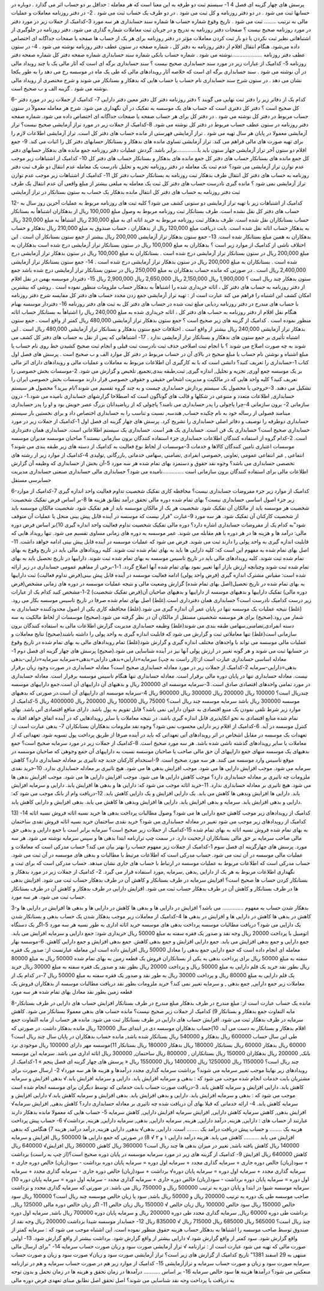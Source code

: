 
پرسش های چهار گزینه ای فصل 4
1- سیستم ثبت دو طرفه به این معنا است که هر معامله :
حداقل بر دو حساب اثر می گذارد . 
دوباره در حسابها ثبت می شود .
در دو دفتر روزنامه و کل ثبت می شود .
در دو طرف یک حساب ثبت می شود .
2- در دفتر روزنامه معاملات و عملیات مالی به ترتیب ........ ثبت می شود .
تاریخ وقوع
شماره حساب ها 
شماره سند حسابداری
هر سه مورد
3-کدامیک از جملات زیر در مورد دفتر در مورد روزنامه صحیح نیست ؟
صفحات دفتر روزنامه به تدریج و در جریان ثبت معاملات شماره گذاری می شود.
دفتر روزنامه در جلوگیری از اشتباهاتی نظیر ثبت نکردن یا دو بار ثبت کردن معاملات مؤثر
در دفتر روزنامه برای هر یک از حساب ها صفحه یا صفحات جداگانه ای اختصاص داده می‌شود.
هنگام انتقال اقلام از دفتر روزنامه به دفتر کل ، شماره صفحه در ستون عطف دفتر روزنامه نوشته می شود .
4- در ستون عطف دفتر روزنامه ....................نوشته می شود .
شماره حساب بانکی 
شماره سند حسابداری
شماره صفحه دفتر کل
شماره صفحه دفتر روزنامه
5- کدامیک از عبارات زیر در مورد سند حسابداری صحیح نیست ؟
سند حسابداری برگه ای است که آثار مالی یک یا چند رویداد مالی در آن نوشته می شود .
سند حسابداری برگه ای است که خلاصه آثار رویدادهای مالی که طی یک ماه در موسسه رخ می دهد را به طور یکجا نشان می دهد .
در ستون شرح سند حسابداری نام حساب یا حساب هایی که بدهکار و بستانکار می شوند و شرح مختصری از رویداد مالی نوشته می شود .
گزینه الف و ب صحیح است.

6- کدام یک از دفاتر زیر را دفتر ثبت نهایی می گویند ؟
دفتر روزنامه 
دفتر کل
دفتر معین
دفتر دارایی
7- کدامیک از جملات زیر در مورد دفتر کل صحیح است ؟
دفتر کل دفتری است که حساب های یک موسسه به تفکیک در آن نگهداری می شود.
شرح هر معامله معمولاً در ستون حساب مربوط در دفتر کل نوشته می شود .
در دفتر کل برای هر حساب صفحه یا صفحات جداگانه ای اختصاص داده می شود.
شماره صفحه دفتر روزنامه در ستون عطف حساب مربوط در دفتر کل نوشته می شود.
8-کدامیک از جملات زیر در مورد تراز آزمایشی صحیح نیست؟
تراز آزمایشی معمولا در پایان هر سال تهیه می شود .
تراز آزمایشی فهرستی از مانده حساب های دفتر کل است.
تراز آزمایشی اطلاعات لازم را برای تهیه صورت های مالی فراهم می کند.
تراز آزمایشی تساوی مانده های بدهکار و بستانکار حسابهای دفتر کل را اثبات می کند.
9- جمع اقلام دو ستون آخر تراز آزمایشی چهار ستون باید با..............برابر باشد.
گردش عملیات دفتر روزنامه
جمع مانده های بدهکار حسابهای دفتر کل
جمع مانده های بستانکار حساب های دفتر کل
جمع مانده های بدهکار و بستانکار حساب های دفتر کل
10- کدامیک از اشتباهات زیر موجب عدم توازن تراز آزمایشی می شود؟
عدم ثبت یک معامله در دفتر روزنامه 
تجزیه و تحلیل نادرست یک معامله
عدم انتقال دو طرف ثبت دفتر روزنامه به حساب های دفتر کل
انتقال طرف بدهکار ثبت روزنامه به بستانکار حساب دفتر کل
11- کدامیک از اشتباهات زیر موجب عدم توازن تراز آزمایشی نمی شود ؟
مانده گیری نادرست حساب های دفتر کل
ثبت یک معامله به مبلغی بیشتر از مبلغ واقعی آن
عدم انتقال یک طرف ثبت دفتر روزنامه به حساب های دفتر کل
انتقال مانده بدهکار یک حساب به ستون بستانکار در تراز آزمایشی

12- کدامیک از اشتباهات زیر با تهیه تراز آزمایشی دو ستونی کشف می شود؟
کلیه ثبت های روزنامه مربوط به عملیات آخرین روز سال به حساب های دفتر کل نقل نشده است.
طرف بستانکار ثبت روزنامه مربوط به وصول مبلغ 100,000 ریال از بدهکاران اشتباهاً به بستانکار حساب بستانکاران نقل شده است.
طرف بدهکار ثبت روزنامه مربوط به خرید اثاثه ای به مبلغ 230,000 ریال اشتباهاً به مبلغ 320,000 ریال به بدهکار حساب اثاثه نقل شده است.
بابت دریافت مبلغ 120,000 ريال از بدهکاران ، حساب صندوق به مبلغ 210,000 ريال بدهکار و حساب بدهکاران به همین مبلغ بستانکار شده است.
13- جمع ستون بدهکار تراز آزمایشی 200,000 ريال بیشتر از جمع ستون بستانکار آن است . این اختلاف ناشی از کدامیک از موارد زیر است ؟
بدهکاران به مبلغ 100,000 ريال در ستون بستانکار تراز آزمایشی درج شده است
بدهکاران به مبلغ 200,000 ريال در ستون بستانکار تراز آزمایشی درج شده است .
بستانکاران به مبلغ 100,000 ريال در ستون بدهکار تراز آزمایشی درج شده است .
بستانکاران به مبلغ 200,000 ريال در ستون بدهکار تراز آزمایشی درج شده است .
14- جمع ستون بستانکار تراز آزمایشی 2,400,000 ريال است . در صورتی که مانده حساب بدهکاران به مبلغ 250,000 ريال در ستون بستانکار تراز آزمایشی درج شده باشد جمع ستون بدهکار چند ریال است ؟
1,900,000 ريال 
2,150,000 ريال
2,650,000 ريال 
2,900,000 ريال
15- دفتردار موسسه بهمن در نقل اقلام از دفتر روزنامه به حساب های دفتر کل ، اثاثه خریداری شده را اشتباهاً به بدهکار حساب ملزومات منظور نموده است . روشی که بیشترین امکان کشف این اشتباه را فراهم می کند عبارت است از :
تهیه تراز آزمایشی
جمع زدن مجدد حساب های دفتر کل
مقایسه شرح دفتر روزنامه با حساب های مندرج در دفتر روزنامه
ردیابی مبلغ ثبت شده در حساب های دفتر کل به ثبت های دفتر روزنامه
16- دفتردار موسسه بهنام هنگام نقل اقلام از دفتر روزنامه به حساب های دفتر کل ، اثاثه خریداری شده به مبلغ 240,000 ریال را اشتباهاً به بستانکار حساب اثاثه منظور نموده است . کدامیک از گزینه های زیر صحیح است ؟
جمع ستون بدهکار تراز آزمایشی 480,000 ريال کمتر از واقع است .
جمع ستون بدهکار تراز آزمایشی 240,000 ريال بیشتر از واقع است .
اختلافات جمع ستون بدهکار و بستانکار تراز آزمایشی 480,000 ريال است .
این اشتباه تأثیری بر جمع ستون های بدهکار و بستانکار تراز آزمایشی ندارد .
17- اشتباهاتی که پس از نقل به حساب های دفتر کل کشف می شوند به چه صورت اصلاح می شوند ؟
با انجام ثبت اصلاحی
حذف ثبت نادرست ثبت قبلی و انجام ثبت صحیح
کشیدن خط روی نام حساب یا مبلغ اشتباه و نوشتن نام حساب یا مبلغ صحیح در بالای آن در حساب مربوط در دفتر کل
موارد الف و ب صحیح است .
پرسش های فصل اول کتاب
1-حسابداری را تعریف کنید؟
دانشی است که با به کارگیری آن اطلاعات مربوط به معاملات و عملیات مالی و رویدادهای دارای اثر مالی بر یک موسسه جمع آوری, تجزیه و تحلیل, اندازه گیری, ثبت,طبقه بندی,تجمیع, تلخیص و گزارش می شود.
2-موسسات بخش خصوصی را تعریف کنید؟
کلیه واحد هایی که در مالکیت و مدیریت اشخاص حقیقی و حقوقی خصوصی قرار دارند موسسات بخش خصوصی ایران را تشکیل می دهند.
3-خروجی یا محصول یک سیستم پردازش حسابداری چیست و به چند گروه تقسیم می شوند؟نام ببرید؟ محصول هر سیستم حسابداری, اطلاعات متعدد و متنوعی در شکلها و قالب های گوناگون است که اصطلاحا گزارشهای حسابداری نامیده می شود.1- درون سازمانی 2- برون سازمانی
4-چرا پاچولی را پدر حسابداری می نامند؟
پاچولی که از ریاضیدانان بزرگ عصر خویش بود و او را پدر حسابداری مینامند فصولی از رساله خود به نام چکیده حساب, هندسه, نسبت و تناسب را به حسابداری اختصاص داد و برای نخستین بار سیستم حسابداری دوطرفه را توصیف و دفاتر اصلی حسابداری را تشریح کرد.
پرسش های چهار گزینه ای فصل اول
1-کدامیک از جملات زیر در مورد حسابداری صحیح است؟
حسابداری یک فن است.
حسابداری یک هنر است.
حسابداری یک سیستم اطلاعاتی است. 
حسابداری همان دفترداری است.
2-کدام گروه از استفاده کنندگان اطلاعات حسابداری جزء استفاده کنندگان برون سازمانی نیستند؟
صاحبان موسسه
مدیران موسسه
موسسات اعتباری
تامین کنندگان کالاها و خدمات
3-موسسات از لحاظ نوع فعالیت به کدامیک از دسته های زیر طبقه بندی می شوند؟
انتفاعی , غیر انتفاعی
عمومی ,تعاونی ,خصوصی
انفرادی ,تضامنی ,سهامی
خدماتی ,بازرگانی ,تولیدی
4-کدامیک از موارد زیر از رشته های تخصصی حسابداری می باشد؟
وجوه نقد
حقوق و دستمزد
بهای تمام شده
هر سه مورد
5-آن بخش از حسابداری که وظیفه آن گزارش اطلاعات مالی برای استفاده کنندگان برون سازمانی است ..............نامیده می شود؟
حسابداری مالی
حسابداری صنعتی
حسابداری مدیریت
حسابرسی مستقل



6-کدامیک از موارد زیر جزء مفروضات حسابداری نیست؟
محافظه کاری
تفکیک شخصیت 
تداوم فعالیت
واحد اندازه گیری
7-کدامیک از موارد زیر جزء اصول اساسی حسابداری نیست؟
بهای تمام شده
دوره مالی
تحقق درآمد 
تطابق هزینه ها
8-بر اساس فرض تفکیک شخصیت:
شخصیت هر موسسه باید از مالکان آن تفکیک شود.
شخصیت هر یک از مالکان موسسه باید از هم تفکیک شود.
شخصیت مالکان موسسه باید از شخصیت کارکنان آن تفکیک شود. 
هر سه مورد
9-عبارت "قرار نیست که موسسه در آینده قابل پیش بینی منحل یا عملیات آن متوقف شود"به کدام یک از مفروضات حسابداری اشاره دارد؟
دوره مالی
تفکیک شخصیت
تداوم فعالیت
واحد اندازه گیری
10)بر اساس فرض دوره مالی:
درآمد ها و هزینه ها در هر دوره با هم مقابله می شوند.
عمر موسسه به دوره های زمانی مساوی تقسیم می شود.
تنها رویداد هایی که قابلیت اندازه گیری به واحد پولی را دارند ثبت می شوند.
فرض می شود که عملیات موسسه در آینده قابل پیش بینی ادامه خواهد داشت.
11-اصل بهای تمام شده به مفهوم این است که:
کلیه دارایی ها باید به بهای تمام شده ثبت شوند.
کلیه رویدادهای مالی باید در تاریخ وقوع به بهای تمام شده ثبت شوند.
کلیه رویدادهای مالی باید در تاریخ تاسیس موسسه به بهای تمام شده ثبت شوند.
داراییها در تاریخ تحصیل باید به بهای تمام شده ثبت شوند وچنانچه ارزش بازار آنها تغییر نمود
بهای تمام شده آنها اصلاح گردد.
1-1-برخی از مفاهیم عمومی حسابداری در زیر ارائه شده است:
مقیاس مشترک اندازه گیری (فرض واحد پولی)
ادامه فعالیت موسسه در آینده قابل پیش بینی(فرض تداوم فعالیت)
ثبت داراییها به بهای تمام شده در تاریخ تحصیل(اصل بهای تمام شده)
گزارش وضعیت مالی و نتیجه عملیات موسسه در دوره های زمانی مشخص(فرض دوره مالی)
تفکیک داراییها و بدهیهای موسسه از داراییها و بدهیهای صاحبان آن(فرض تفکیک شخصیت)
2-1-مشخص کنید کدام یک از عبارات زیر درست کدامیک نادرست است؟
حسابداری همان دفترداری است.(غلط)
اصل بهای تمام شده صرفا در تاریخ تاسیس موسسه بکار می رود.(غلط)
نتیجه عملیات یک موسسه تنها در پایان عمر آن اندازه گیری می شود.(غلط)
محافظه کاری یکی از اصول محدودکننده حسابداری به شمار می رود.(صحیح)
برای هر موسسه شخصیتی مستقل از مالکان آن در نظر گرفته می شود.(صحیح)
موسسات از لحاظ مالکیت به سه دسته انفرادی,تضامنی,سهامی طبقه بندی می شوند(غلط)
وظیفه حسابداری مدیریت گزارش اطلاعات مالی به استفاده کنندگان برون سازمانی است(غلط)
تنها معاملاتی ثبت و گزارش می شود که قابلیت اندازه گیری به واحد پولی را داشته باشند(صحیح)
نتایج معاملات و عملیات مالی موسسه می تواند با واحدهای مختلف اندازه گیری و گزارش شود(غلط)
تمام رویدادهای مالی به بهای تمام شده در تاریخ وقوع در حسابها ثبت می شوند و هر گونه تغییر در ارزش پولی آنها نیز در آینده شناسایی می شود.(صحیح)
پرسش های چهار گزینه ای فصل دوم
1-معادله اساسی حسابداری عبارت است از:(از راست به چپ)
سرمایه=دارایی+بدهی
دارایی=بدهی+سرمایه
سرمایه=دارایی-بدهی
بدهی=دارایی-سرمایه
2-کدامیک از جملات زیر در مورد معادله حسابداری صحیح است؟
معادله حسابداری در صورت وجود زیان برقرار نیست.
معادله حسابداری تنها در پایان دوره مالی برقرار است.
معادله حسابداری تنها هنگام تاسیس موسسه برقرار است.
معادله حسابداری در مورد تمامی واحدهای اقتصادی صادق است.
3-سرمایه موسسه ای 200000 ريال و بدهیهای آن داراییهای آن است.جمع داراییهای موسسه چندريال است؟
100000 ريال
200000 ريال
300000 ريال
900000 ريال
4-سرمایه موسسه ای داراییهای آن است.در صورتی که بدهیهای موسسه 300000 ريال باشد سرمایه موسسه چند ريال است؟
75000 ريال
100000 ريال
200000 ريال
4000000 ریال
5-کدامیک از موارد زیر شرط تلقی نمودن یک منبع اقتصادی به عنوان دارایی نمی باشد؟
قابل تقویم به پول باشد. 
دارای منافع اقتصادی آتی باشد.
بهای تمام شده منابع اقتصادی به نحو اتکاپذیری قابل اندازه گیری باشد.
در نتیجه معاملات یا سایر رویدادهایی که در آینده اتفاق خواهد افتاد به کنترل موسسه در آید.
6-کدامیک از اقلام زیر دارایی محسوب نمی شود؟
وجوه نقد 
ملزومات
بدهکاران
بستانکاران
7- بدهی عبارت است از:
تعهدات یک موسسه در مقابل اشخاص در اثر رویدادهای آتی
تعهداتی که باید در آینده صرفا از طریق پرداخت پول تسویه شود.
تعهداتی که از معاملات یا سایر رویدادهای گذشته ناشی شده باشد.
هر سه مورد صحیح است.
8-کدامیک از جملات زیر در مورد سرمایه صحیح است؟
جمع بدهیهای یک موسسه منهای جمع داراییهای آن
حق مالی صاحب یا صاحبان موسسه نسبت به داراییهای آن
جمع وجوهی که صاحبان موسسه در موقع تاسیس وارد موسسه می کنند.
هر سه مورد صحیح است.
9-استخدام کارکنان جدید چه تاثیری بر معادله حسابداری دارد؟
کاهش سرمایه می شود. 
موجب افزایش دارایی ها می شود.
موجب افزایش بدهی ها می شود. 
هیچ تاثیری بر معادله حسابداری ندارد.
10-خرید نقدی ملزومات چه تاثیری بر معادله حسابداری دارد؟
موجب کاهش دارایی ها می شود.
موجب افزایش دارایی ها می شود.
موجب افزایش بدهی ها می شود. 
هیچ تاثیری بر معادله حسابداری ندارد.
11-خرید اثاثه موجب می شود که:
دارایی ها و بدهی ها افزایش یابد. 
دارایی و سرمایه افزایش یابد.
دارایی ها افزایش وبدهی ها کاهش می یابد.
یک دارایی افزایش و یک دارایی کاهش یابد.
12-دریافت وام از بانک موجب می شود که:
دارایی و بدهی افزایش یابد. 
سرمایه و بدهی افزایش یابد.
دارایی ها افزایش وبدهی ها کاهش می یابد. 
بدهی افزایش و دارایی کاهش یابد.

13) کدامیک از رویدادهای زیر موجب کاهش جمع دارایی ها می شود؟
وصول مطالبات
پرداخت بدهی ها
خرید نسیه اثاثه
فروش نسیه اثاثه
14-کدامیک از رویدادهای زیر موجب می شود تغییر در معادله حسابداری می شود؟
خرید نقدی ساختمان
خرید نسیه اثاثه
فروش نقدی ساختمان به بهای تمام شده
فروش نسیه اثاثه به بهای تمام شده
15-کدامیک از جملات زیر صحیح است؟
سرمایه برابر است با جمع دارایی و بدهی
حق مالی صاحب سرمایه بر حق مالی بستانکاران ارجحیت دارد.
در سمت چپ ترازنامه ابتدا بدهی ها و سپس سرمایه نوشته می شود.
هر سه مورد.
پرسش های چهارگزینه ای فصل سوم
1-کدامیک از جملات زیر مفهوم حساب را بهتر بیان می کند؟
حساب مدرکی است که معاملات و عملیات مالی موسسه در آن ثبت می شود.
حساب مدرکی است که اطلاعات مرتبط با مطالبات و بدهی های موسسه در آن ثبت می شود.
حساب مدرکی است که اطلاعات مربوط به عملیات موسسه در ارتباط با حساب های جاری نشان میدهد.
حساب مدرکی است که برای ثبت و نگهداری اطلاعات مربوط به هر یک از دارایی ,بدهی ,سرمایه ,مورد استفاده قرار می گیرد.
2- کدامیک از جملات زیر در مورد بدهکار و بستانکار کردن حساب ها صحیح است؟
افزایش سرمایه در طرف بستانکار و کاهش آن در طرف بدهکار حساب ثبت می شود.
افزایش بدهی ها در طرف بستانکار و کاهش آن در طرف بدهکار حساب ثبت می شود.
افزایش دارایی در طرف بدهکار و کاهش آن در طرف بستانکار حساب ثبت می شود.
هر سه مورد.

3-بدهکار شدن حساب به مفهوم .............. می باشد؟
افزایش در دارایی ها و بدهی ها 
کاهش در دارایی ها و بدهی ها
افزایش در دارایی ها و کاهش در بدهی ها 
کاهش در دارایی ها و افزایش در بدهی ها
4-کدامیک از معاملات زیر موجب بدهکار شدن یک حساب بدهی و بستانکار شدن یک دارایی می شود؟
دریافت مطالبات موسسه
پرداخت بدهی های موسسه
خرید اثاثه اداری به طور نسیه
هر سه مورد
5-اگر یک دستگاه اتومبیل با پرداخت 20000 ریال وجه نقد و صدور یک فقره سفته به مبلغ 50000 ريال خریداری شود:
جمع دارایی و سرمایه افزایش می یابد.
جمع دارایی و جمع بدهی افزایش می یابد.
جمع دارایی افزایش و جمع بدهی کاهش. 
جمع بدهی افزایش و جمع دارایی کاهش.
6-موسسه بهار معامله ای انجام داده است که جمع دارایی جمع بدهی را معادل 50000 ريال افزایش داده است این معامله عبارتست از:
صدور یک فقره سفته به مبلغ 50000 ریال برای پرداخت بدهی به یکی از بستانکاران
فروش یک قطعه زمین به بهای تمام شده 50000 ريال به مبلغ 80000 ريال بطور نقد
خرید یک قلم دارایی به مبلغ 50000 ريال و پرداخت 20000 ريال بطور نقد و صدور یک فقره سفته به مبلغ 30000 ريال
خرید یک قلم دارایی به مبلغ 80000 ريال و پرداخت 30000 ریال به طور نقد و صدور یک فقره سفته به مبلغ 50000 ريال
7-در کدام یک از معاملات زیر جمع دارایی, جمع بدهی , و سرمایه تغییر نمی کند؟
خرید ملزومات بطور نقد 
دریافت مطالبات موسسه از بدهکاران
فروش یک قطعه زمین بطور نقد معادل بهای تمام شده
هر سه مورد

8-مانده یک حساب عبارت است از:
مبلغ مندرج در طرف بدهکار 
مبلغ مندرج در طرف بستانکار
افزایش حساب های دارایی در طرف بستانکار
مابه التفاوت جمع بدهکار و بستانکار
9) کدامیک از جملات زیر صحیح نیست؟
مانده حساب های بدهی معمولا بستانکار می شود.
کاهش سرمایه در طرف بدهکار ثبت می شود.
افزایش حساب های دارایی در طرف بستانکار ثبت می شود.
مانده هر حساب از مابه التفاوت جمع اقلام بدهکار و بستانکار به دست می آید.
10)حساب بدهکاران موسسه دی در ابتدای سال 120000 ريال مانده بدهکار داشت. در صورتی که طی این سال حساب 600000 ريال بدهکار و 540000 ریال بستانکار شده باشد, مانده حساب بدهکاران در پایان سال چند ريال است؟
60000 ريال بدهکار 
60000 ريال بستانکار
180000 ريال بدهکار
180000 ريال بستانکار
11)موسسه مهر دارای 100000 ريال موجودی نزد بانک, 200000 ريال بدهکاران 150000 ريال بستانکاران , 800000 ريال ساختمان, 300000 ريال اثاثه اداری می باشد. سرمایه این موسسه چند ریال است؟
1150000 ريال
1250000 ريال 
1400000 ريال
1550000 ريال
« پرسش های چهار گزینه ای فصل پنجم »
1-کدامیک از رویدادهای زیر نهایتا موجب تغییر سرمایه می شوند؟
برداشت
سرمایه گذاری مجدد 
درآمدها و هزینه ها 
هر سه مورد√
2- ارسال صورت برای مشتریان بابت خدمات انجام شده موجب می شود که :
بدهی و سرمایه افزایش یابد.
دارایی و سرمایه افزایش یابد.√
بدهی افزایش و سرمایه کاهش یابد. 
دارایی افزایش و سرمایه کاهش یابد.
3-دریافت صورت حساب بابت خدماتی که توسط دیگران برای موسسه انجام شده است موجب می شود که :
بدهی و سرمایه افزایش یابد.
دارایی و بدهی افزایش یابد.
بدهی افزایش و سرمایه کاهش یابد.√ 
دارایی افزایش و سرمایه کاهش یابد.
4- ارائه خدماتی که قبلا بهای آن دریافت شده چه تاثیری بر معادله حسابداری دارد؟
کاهش بدهی, افزایش سرمایه√ 
افزایش بدهی, کاهش سرمایه
کاهش دارایی, افزایش سرمایه 
افزایش دارایی, کاهش سرمایه
5- حساب هایی که معمولا مانده بدهکار دارند عبارتند از حساب های :
دارایی, هزینه, درآمد
دارایی, هزینه, سرمایه
دارایی, بدهی, سرمایه 
دارایی, هزینه, برداشت√
6- حساب پیش پرداخت هزینه یک ........ و حساب پیش دریافت درآمد یک ........ است.
دارایی, بدهی√ 
بدهی, دارایی
هزینه, درآمد
درآمد, هزینه
7) هنگامی که بدهی افزایش می یابد .......... کاهش می یابد.
هزینه
درآمد
دارایی
۱ و ۲ √
8) در صورتی که جمع دارایی ها 500000 ريال افزایش و سرمایه 140000 ريال کاهش یافته باشد, تغییر در میزان بدهی ها چند ريال است؟
360000 ريال کاهش 
360000 ريال افزایش√
640000 ریال کاهش
640000 ریال افزایش
9- کدامیک از گزینه های زیر در مورد سرمایه موسسه در پایان دوره صحیح است؟(از چپ به راست)
برداشت + سود(زیان) خالص دوره جاری + سرمایه گذاری مجدد + سرمایه اول دوره = سرمایه پایان دوره
برداشت - سود(زیان) خالص دوره جاری + سرمایه گذاری مجدد + سرمایه اول دوره = سرمایه پایان دوره√
برداشت + سود(زیان) خالص دوره جاری - سرمایه گذاری مجدد + سرمایه اول دوره = سرمایه پایان دوره
برداشت - سود(زیان) خالص دوره جاری + سرمایه گذاری مجدد - سرمایه اول دوره = سرمایه پایان دوره
10) سرمایه موسسه شیوا در ابتدا و پایان دوره به ترتیب 500000 ريال و 750000 ريال می باشد. در صورتی که سرمایه گذاری مجدد و برداشت صاحب موسسه طی یک دوره به ترتیب 200000 ريال و 50000 ريال باشد, سود یا زیان خالص موسسه چند ريال است؟
100000 ريال سود خالص
150000 ريال سود خالص
100000 ريال زیان خالص √ 
150000 ريال زیان خالص
11- اگر زیان خالص دوره مالی 125000 ریال, برداشت طی دوره 60000 ريال, سرمایه گذاری مجدد طی دوره 200000 ريال و سرمایه پایان دوره 700000 ريال باشد, سرمایه اول دوره چند ريال است؟
565000 ريال
685000 ريال 
715000 ريال √ 
835000 ريال
12- حسابدار موسسه شیدا برداشت 200000 ريال وجه نقد از صندوق توسط صاحب موسسه را اشتباها به بدهکار حساب هزینه حقوق منظور نموده است. این اشتباه موجب می شود که :
سرمایه کمتر از واقع گزارش شود. 
سود کمتر از واقع گزارش شود.√
دارایی بیشتر از واقع گزارش شود. 
برداشت بیشتر از واقع گزارش شود.
13- اولین صورت مالی که تهیه می شود عبارت است از :
ترازنامه √ 
تراز آزمایشی
صورت سود و زیان
صورت حساب سرمایه
14- "برای ارسال مالی منتهی به 29 اسفند 1381" تاریخ کدامیک از گزارش های زیر است؟
تراز آزمایشی
صورت سود و زیان√
صورت سود و زیان و صورت حساب سرمایه
صورت سود و زیان و صورت حساب سرمایه و ترازآزمایشی
15- کدامیک از موارد زیر هم در صورت حساب سرمایه و هم در ترازنامه منعکس می شود؟
درآمدها
هزینه ها 
سود خالص
سرمایه
16- بر اساس ........... درآمدها در زمان تحقق و هزینه ها در زمان تحمل و بدون توجه به دریافت یا پرداخت وجه نقد شناسایی می شوند؟
اصل تحقق
اصل تطابق
مبنای تعهدی 
فرض دوره مالی
